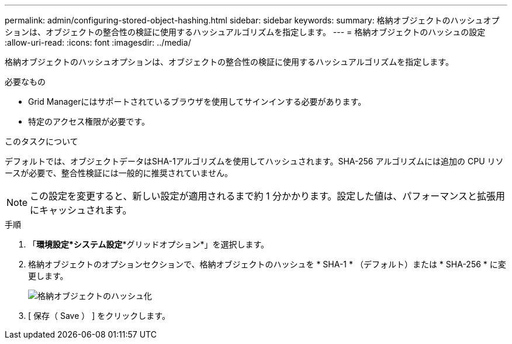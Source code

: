 ---
permalink: admin/configuring-stored-object-hashing.html 
sidebar: sidebar 
keywords:  
summary: 格納オブジェクトのハッシュオプションは、オブジェクトの整合性の検証に使用するハッシュアルゴリズムを指定します。 
---
= 格納オブジェクトのハッシュの設定
:allow-uri-read: 
:icons: font
:imagesdir: ../media/


[role="lead"]
格納オブジェクトのハッシュオプションは、オブジェクトの整合性の検証に使用するハッシュアルゴリズムを指定します。

.必要なもの
* Grid Managerにはサポートされているブラウザを使用してサインインする必要があります。
* 特定のアクセス権限が必要です。


.このタスクについて
デフォルトでは、オブジェクトデータはSHA-1アルゴリズムを使用してハッシュされます。SHA-256 アルゴリズムには追加の CPU リソースが必要で、整合性検証には一般的に推奨されていません。


NOTE: この設定を変更すると、新しい設定が適用されるまで約 1 分かかります。設定した値は、パフォーマンスと拡張用にキャッシュされます。

.手順
. 「*環境設定*システム設定**グリッドオプション*」を選択します。
. 格納オブジェクトのオプションセクションで、格納オブジェクトのハッシュを * SHA-1 * （デフォルト）または * SHA-256 * に変更します。
+
image::../media/stored_object_hashing.png[格納オブジェクトのハッシュ化]

. [ 保存（ Save ） ] をクリックします。

